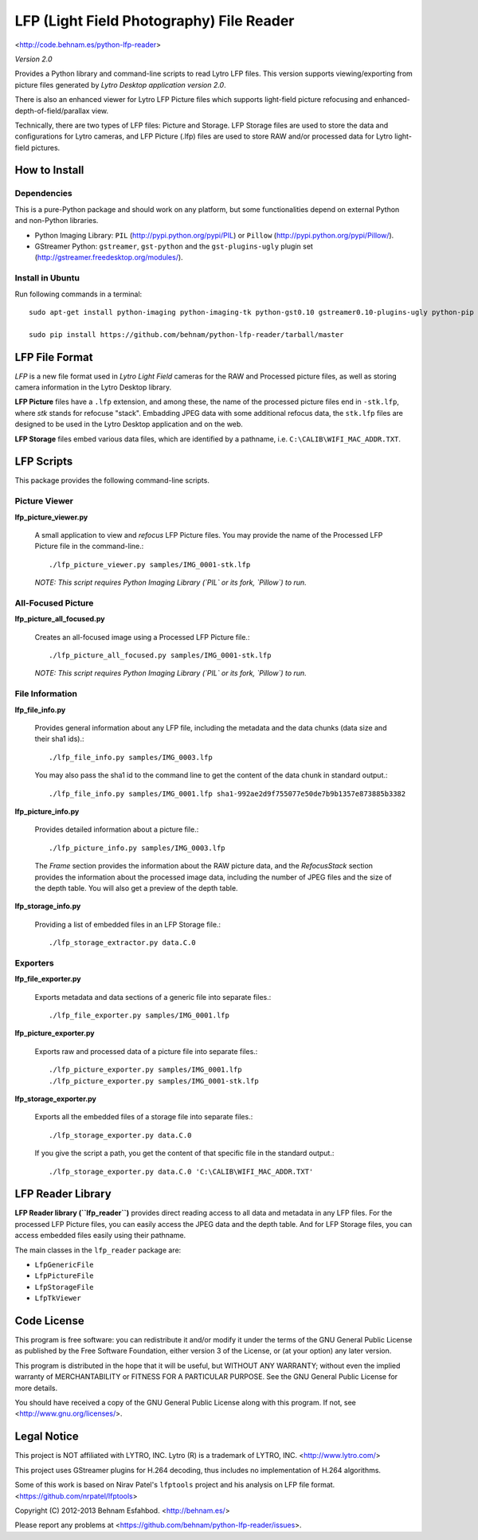 =========================================
LFP (Light Field Photography) File Reader
=========================================

<http://code.behnam.es/python-lfp-reader>

*Version 2.0*

Provides a Python library and command-line scripts to read Lytro LFP files.
This version supports viewing/exporting from picture files generated by
*Lytro Desktop application version 2.0*.

There is also an enhanced viewer for Lytro LFP Picture files which supports
light-field picture refocusing and enhanced-depth-of-field/parallax view.

Technically, there are two types of LFP files: Picture and Storage.  LFP
Storage files are used to store the data and configurations for Lytro cameras,
and LFP Picture (.lfp) files are used to store RAW and/or processed data for
Lytro light-field pictures.


How to Install
==============

Dependencies
------------

This is a pure-Python package and should work on any platform, but some
functionalities depend on external Python and non-Python libraries.

- Python Imaging Library:
  ``PIL`` (http://pypi.python.org/pypi/PIL) or
  ``Pillow`` (http://pypi.python.org/pypi/Pillow/).

- GStreamer Python:
  ``gstreamer``, ``gst-python`` and the ``gst-plugins-ugly`` plugin set
  (http://gstreamer.freedesktop.org/modules/).

Install in Ubuntu
-----------------

Run following commands in a terminal::

    sudo apt-get install python-imaging python-imaging-tk python-gst0.10 gstreamer0.10-plugins-ugly python-pip

    sudo pip install https://github.com/behnam/python-lfp-reader/tarball/master


LFP File Format
===============

*LFP* is a new file format used in *Lytro Light Field* cameras for the RAW and
Processed picture files, as well as storing camera information in the Lytro
Desktop library.

**LFP Picture** files have a ``.lfp`` extension, and among these, the name of
the processed picture files end in ``-stk.lfp``, where *stk* stands for
refocuse "stack".  Embadding JPEG data with some additional refocus data, the
``stk.lfp`` files are designed to be used in the Lytro Desktop application and
on the web.

**LFP Storage** files embed various data files, which are identified by a
pathname, i.e. ``C:\CALIB\WIFI_MAC_ADDR.TXT``.


LFP Scripts
===========

This package provides the following command-line scripts.


Picture Viewer
--------------

**lfp_picture_viewer.py**

  A small application to view and *refocus* LFP Picture files.
  You may provide the name of the Processed LFP Picture file in the
  command-line.::

    ./lfp_picture_viewer.py samples/IMG_0001-stk.lfp

  *NOTE: This script requires Python Imaging Library (`PIL` or its fork, `Pillow`) to run.*


All-Focused Picture
-------------------

**lfp_picture_all_focused.py**

  Creates an all-focused image using a Processed LFP Picture file.::

    ./lfp_picture_all_focused.py samples/IMG_0001-stk.lfp

  *NOTE: This script requires Python Imaging Library (`PIL` or its fork, `Pillow`) to run.*


File Information
----------------

**lfp_file_info.py**

  Provides general information about any LFP file, including the metadata and
  the data chunks (data size and their sha1 ids).::

    ./lfp_file_info.py samples/IMG_0003.lfp

  You may also pass the sha1 id to the command line to get the content of the
  data chunk in standard output.::

    ./lfp_file_info.py samples/IMG_0001.lfp sha1-992ae2d9f755077e50de7b9b1357e873885b3382

**lfp_picture_info.py**

  Provides detailed information about a picture file.::

    ./lfp_picture_info.py samples/IMG_0003.lfp

  The *Frame* section provides the information about the RAW picture data, and
  the *RefocusStack* section provides the information about the processed image
  data, including the number of JPEG files and the size of the depth table.
  You will also get a preview of the depth table.

**lfp_storage_info.py**

  Providing a list of embedded files in an LFP Storage file.::

    ./lfp_storage_extractor.py data.C.0


Exporters
---------

**lfp_file_exporter.py**

  Exports metadata and data sections of a generic file into separate files.::

    ./lfp_file_exporter.py samples/IMG_0001.lfp

**lfp_picture_exporter.py**

  Exports raw and processed data of a picture file into separate files.::

    ./lfp_picture_exporter.py samples/IMG_0001.lfp
    ./lfp_picture_exporter.py samples/IMG_0001-stk.lfp

**lfp_storage_exporter.py**

  Exports all the embedded files of a storage file into separate files.::

    ./lfp_storage_exporter.py data.C.0

  If you give the script a path, you get the content of that specific file
  in the standard output.::

    ./lfp_storage_exporter.py data.C.0 'C:\CALIB\WIFI_MAC_ADDR.TXT'


LFP Reader Library
==================

**LFP Reader library (``lfp_reader``)** provides direct reading access to all
data and metadata in any LFP files. For the processed LFP Picture files, you
can easily access the JPEG data and the depth table. And for LFP Storage files,
you can access embedded files easily using their pathname.

The main classes in the ``lfp_reader`` package are:

- ``LfpGenericFile``
- ``LfpPictureFile``
- ``LfpStorageFile``
- ``LfpTkViewer``


Code License
============

This program is free software: you can redistribute it and/or modify
it under the terms of the GNU General Public License as published by
the Free Software Foundation, either version 3 of the License, or
(at your option) any later version.

This program is distributed in the hope that it will be useful,
but WITHOUT ANY WARRANTY; without even the implied warranty of
MERCHANTABILITY or FITNESS FOR A PARTICULAR PURPOSE.  See the
GNU General Public License for more details.

You should have received a copy of the GNU General Public License
along with this program.  If not, see <http://www.gnu.org/licenses/>.


Legal Notice
============

This project is NOT affiliated with LYTRO, INC.  Lytro (R) is a trademark of
LYTRO, INC. <http://www.lytro.com/>

This project uses GStreamer plugins for H.264 decoding, thus includes no
implementation of H.264 algorithms.

Some of this work is based on Nirav Patel's ``lfptools`` project and his
analysis on LFP file format.  <https://github.com/nrpatel/lfptools>

Copyright (C) 2012-2013 Behnam Esfahbod. <http://behnam.es/>

Please report any problems at <https://github.com/behnam/python-lfp-reader/issues>.

